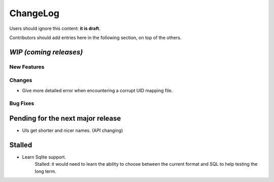 =========
ChangeLog
=========

Users should ignore this content: **it is draft**.

Contributors should add entries here in the following section, on top of the
others.

`WIP (coming releases)`
=======================

New Features
------------

Changes
-------

* Give more detailed error when encountering a corrupt UID mapping file.

Bug Fixes
---------


Pending for the next major release
==================================

* UIs get shorter and nicer names. (API changing)


Stalled
=======

* Learn Sqlite support.
    Stalled: it would need to learn the ability to choose between the current
    format and SQL to help testing the long term.
